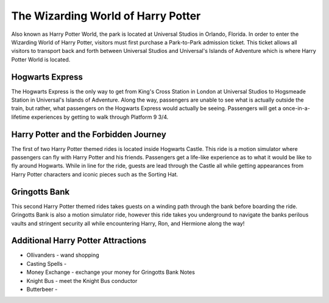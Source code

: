 The Wizarding World of Harry Potter
===================================

Also known as Harry Potter World, the park is located at Universal Studios in Orlando, Florida. In order to enter the Wizarding World of Harry Potter, visitors must first purchase a Park-to-Park admission ticket. This ticket allows all visitors to transport back and forth between Universal Studios and Universal's Islands of Adventure which is where Harry Potter World is located.

Hogwarts Express
----------------

The Hogwarts Express is the only way to get from King's Cross Station in London at Universal Studios to Hogsmeade Station in Universal's Islands of Adventure. Along the way, passengers are unable to see what is actually outside the train, but rather, what passengers on the Hogwarts Express would actually be seeing. Passengers will get a once-in-a-lifetime experiences by getting to walk through Platform 9 3/4.

Harry Potter and the Forbidden Journey
--------------------------------------

The first of two Harry Potter themed rides is located inside Hogwarts Castle. This ride is a motion simulator where passengers can fly with Harry Potter and his friends. Passengers get a life-like experience as to what it would be like to fly around Hogwarts. While in line for the ride, guests are lead through the Castle all while getting appearances from Harry Potter characters and iconic pieces such as the Sorting Hat. 

Gringotts Bank
--------------

This second Harry Potter themed rides takes guests on a winding path through the bank before boarding the ride. Gringotts Bank is also a motion simulator ride, however this ride takes you underground to navigate the banks perilous vaults and stringent security all while encountering Harry, Ron, and Hermione along the way!

Additional Harry Potter Attractions
-----------------------------------
* Ollivanders - wand shopping
* Casting Spells -
* Money Exchange - exchange your money for Gringotts Bank Notes
* Knight Bus - meet the Knight Bus conductor
* Butterbeer - 